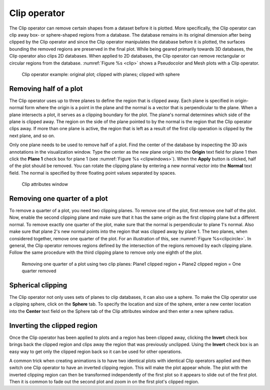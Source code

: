 .. _Clip operator:

Clip operator
~~~~~~~~~~~~~

The Clip operator can remove certain shapes from a dataset before it is plotted.
More specifically, the Clip operator can clip away box- or sphere-shaped regions
from a database. The database remains in its original dimension after being 
clipped by the Clip operator and since the Clip operator manipulates the 
database before it is plotted, the surfaces bounding the removed regions are 
preserved in the final plot. While being geared primarily towards 3D databases, 
the Clip operator also clips 2D databases. When applied to 2D databases, the 
Clip operator can remove rectangular or circular regions from the database.
:numref:`Figure %s <clip>` shows a Pseudocolor and Mesh plots with a Clip 
operator.

.. _clip:

.. figure:: images/clip.png

   Clip operator example: original plot; clipped with planes; clipped with sphere 

Removing half of a plot
"""""""""""""""""""""""

The Clip operator uses up to three planes to define the region that is clipped 
away. Each plane is specified in origin-normal form where the origin is a point
in the plane and the normal is a vector that is perpendicular to the plane. 
When a plane intersects a plot, it serves as a clipping boundary for the plot. 
The plane's normal determines which side of the plane is clipped away. The 
region on the side of the plane pointed to by the normal is the region that the 
Clip operator clips away. If more than one plane is active, the region that is 
left as a result of the first clip operation is clipped by the next plane, and 
so on.

Only one plane needs to be used to remove half of a plot. Find the center of 
the database by inspecting the 3D axis annotations in the visualization window. 
Type the center as the new plane origin into the **Origin** text field for 
plane 1 then click the **Plane 1** check box for plane 1 (see 
:numref:`Figure %s <clipwindows>`). When the **Apply** button is clicked, half 
of the plot should be removed. You can rotate the clipping plane by entering a 
new normal vector into the **Normal** text field. The normal is specified by 
three floating point values separated by spaces.

.. image:: images/clipwindow1.png

.. _clipwindows:

.. figure:: images/clipwindow2.png

   Clip attributes window 

Removing one quarter of a plot
""""""""""""""""""""""""""""""

To remove a quarter of a plot, you need two clipping planes. To remove one of 
the plot, first remove one half of the plot. Now, enable the second clipping 
plane and make sure that it has the same origin as the first clipping plane but 
a different normal. To remove exactly one quarter of the plot, make sure that 
the normal is perpendicular to plane 1's normal. Also make sure that plane 2's 
new normal points into the region that was clipped away by plane 1. The two 
planes, when considered together, remove one quarter of the plot. For an 
illustration of this, see :numref:`Figure %s<clipcircle>`. In general, the Clip 
operator removes regions defined by the intersection of the regions removed by 
each clipping plane. Follow the same procedure with the third clipping plane to 
remove only one eighth of the plot.

.. _clipcircle:

.. figure:: images/clipcircle.png

   Removing one quarter of a plot using two clip planes: Plane1 clipped region + Plane2 clipped region = One quarter removed

 
Spherical clipping
""""""""""""""""""

The Clip operator not only uses sets of planes to clip databases, it can also 
use a sphere. To make the Clip operator use a clipping sphere, click on the 
**Sphere** tab. To specify the location and size of the sphere, enter a new 
center location into the **Center** text field on the Sphere tab of the Clip 
attributes window and then enter a new sphere radius.

Inverting the clipped region
""""""""""""""""""""""""""""

Once the Clip operator has been applied to plots and a region has been clipped 
away, clicking the **Invert** check box brings back the clipped region and 
clips away the region that was previously unclipped. Using the **Invert** 
check box is an easy way to get only the clipped region back so it can be used 
for other operations.  

A common trick when creating animations is to have two identical plots with 
identical Clip operators applied and then switch one Clip operator to have an 
inverted clipping region. This will make the plot appear whole. The plot with 
the inverted clipping region can then be transformed independently of the first 
plot so it appears to slide out of the first plot. Then it is common to fade 
out the second plot and zoom in on the first plot's clipped region.  
